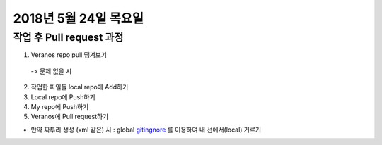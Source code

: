 2018년 5월 24일 목요일
-------------------

작업 후 Pull request 과정
======================

1. Veranos repo pull 땡겨보기

  -> 문제 없을 시

2. 작업한 파일들 local repo에 Add하기

3. Local repo에 Push하기

4. My repo에 Push하기

5. Veranos에 Pull request하기

- 만약 짜투리 생성 (xml 같은) 시 : global gitingnore_ 를 이용하여 내 선에서(local) 거르기

.. _gitingnore: https://gist.github.com/subfuzion/db7f57fff2fb6998a16c


